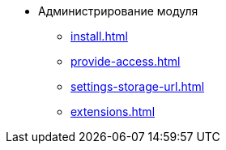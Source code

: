 * Администрирование модуля
** xref:install.adoc[]
** xref:provide-access.adoc[]
** xref:settings-storage-url.adoc[]
** xref:extensions.adoc[]
//* xref:.potential-errors.adoc[]